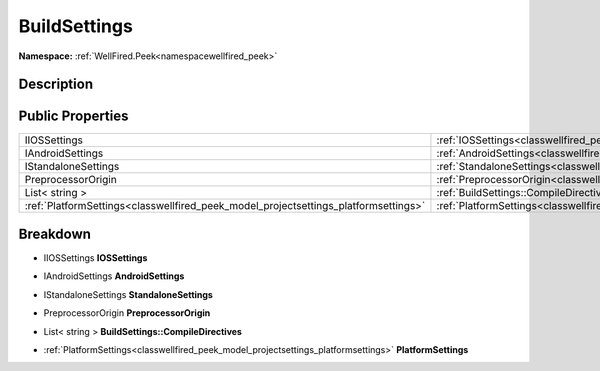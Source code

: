 .. _classwellfired_peek_model_buildsettings:

BuildSettings
==============

**Namespace:** :ref:`WellFired.Peek<namespacewellfired_peek>`

Description
------------



Public Properties
------------------

+--------------------------------------------------------------------------------------+-----------------------------------------------------------------------------------------------------------------------+
|IIOSSettings                                                                          |:ref:`IOSSettings<classwellfired_peek_model_buildsettings_1abc4666346c67b8ca56c57e1084fc56c7>`                         |
+--------------------------------------------------------------------------------------+-----------------------------------------------------------------------------------------------------------------------+
|IAndroidSettings                                                                      |:ref:`AndroidSettings<classwellfired_peek_model_buildsettings_1aa6f612943ad913d12a7d9f707ecd8e58>`                     |
+--------------------------------------------------------------------------------------+-----------------------------------------------------------------------------------------------------------------------+
|IStandaloneSettings                                                                   |:ref:`StandaloneSettings<classwellfired_peek_model_buildsettings_1a650aec46362b55186ab0281d82b98e6a>`                  |
+--------------------------------------------------------------------------------------+-----------------------------------------------------------------------------------------------------------------------+
|PreprocessorOrigin                                                                    |:ref:`PreprocessorOrigin<classwellfired_peek_model_buildsettings_1a0eae57e6016e7f04456cb4e485a6590e>`                  |
+--------------------------------------------------------------------------------------+-----------------------------------------------------------------------------------------------------------------------+
|List< string >                                                                        |:ref:`BuildSettings::CompileDirectives<classwellfired_peek_model_buildsettings_1a2410e232c0781ef00de0beb16be5ef91>`    |
+--------------------------------------------------------------------------------------+-----------------------------------------------------------------------------------------------------------------------+
|:ref:`PlatformSettings<classwellfired_peek_model_projectsettings_platformsettings>`   |:ref:`PlatformSettings<classwellfired_peek_model_buildsettings_1acd8a937c7c56f0ceb6c37a3047f69bfd>`                    |
+--------------------------------------------------------------------------------------+-----------------------------------------------------------------------------------------------------------------------+

Breakdown
----------

.. _classwellfired_peek_model_buildsettings_1abc4666346c67b8ca56c57e1084fc56c7:

- IIOSSettings **IOSSettings** 

.. _classwellfired_peek_model_buildsettings_1aa6f612943ad913d12a7d9f707ecd8e58:

- IAndroidSettings **AndroidSettings** 

.. _classwellfired_peek_model_buildsettings_1a650aec46362b55186ab0281d82b98e6a:

- IStandaloneSettings **StandaloneSettings** 

.. _classwellfired_peek_model_buildsettings_1a0eae57e6016e7f04456cb4e485a6590e:

- PreprocessorOrigin **PreprocessorOrigin** 

.. _classwellfired_peek_model_buildsettings_1a2410e232c0781ef00de0beb16be5ef91:

- List< string > **BuildSettings::CompileDirectives** 

.. _classwellfired_peek_model_buildsettings_1acd8a937c7c56f0ceb6c37a3047f69bfd:

- :ref:`PlatformSettings<classwellfired_peek_model_projectsettings_platformsettings>` **PlatformSettings** 

